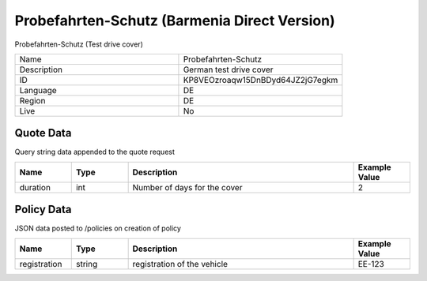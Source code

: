 Probefahrten-Schutz (Barmenia Direct Version)
=============================================


Probefahrten-Schutz (Test drive cover)


.. csv-table::
   :widths: 50, 50

   "Name", "Probefahrten-Schutz"
   "Description", "German test drive cover"
   "ID", "KP8VEOzroaqw15DnBDyd64JZ2jG7egkm"
   "Language", "DE"
   "Region", "DE"
   "Live", "No"


Quote Data
----------
Query string data appended to the quote request

.. csv-table::
   :header: "Name", "Type", "Description", "Example Value"
   :widths: 20, 20, 80, 20

   "duration", "int", "Number of days for the cover", "2"


Policy Data
-----------
JSON data posted to /policies on creation of policy

.. csv-table::
   :header: "Name", "Type", "Description", "Example Value"
   :widths: 20, 20, 80, 20

   "registration", "string", "registration of the vehicle", "EE-123"



